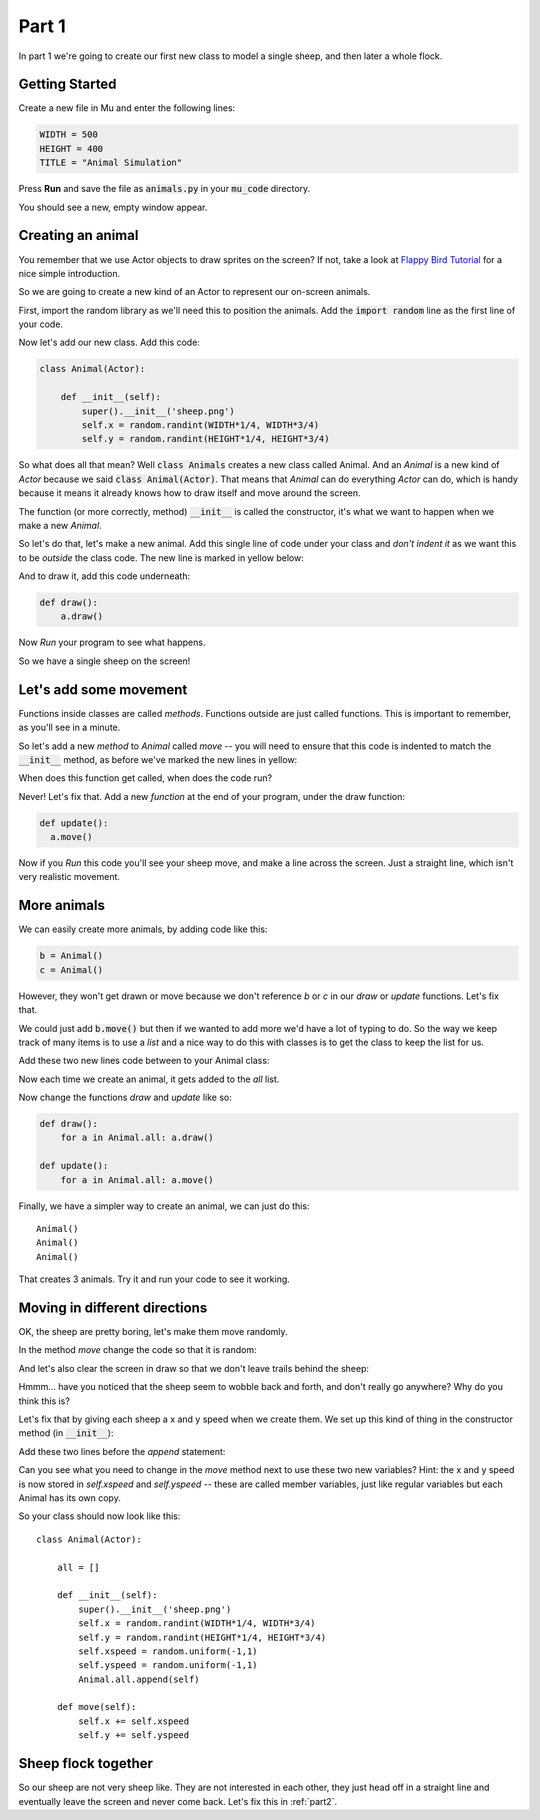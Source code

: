 .. _part1:

Part 1
======

In part 1 we're going to create our first new class to model a
single sheep, and then later a whole flock.

Getting Started
---------------

Create a new file in Mu and enter the following lines:

.. code:: python
	  
   WIDTH = 500
   HEIGHT = 400
   TITLE = "Animal Simulation"

Press **Run** and save the file as :code:`animals.py` in your
:code:`mu_code` directory.

You should see a new, empty window appear.

Creating an animal
------------------

You remember that we use Actor objects to draw sprites on the screen?
If not, take a look at `Flappy Bird Tutorial`_ for a nice simple
introduction.

So we are going to create a new kind of an Actor to represent our
on-screen animals.

First, import the random library as we'll need this to position the
animals. Add the :code:`import random` line as the first line of your
code.

Now let's add our new class. Add this code:

.. code:: python

   class Animal(Actor):

       def __init__(self):
	   super().__init__('sheep.png')
           self.x = random.randint(WIDTH*1/4, WIDTH*3/4)
           self.y = random.randint(HEIGHT*1/4, HEIGHT*3/4)	   

So what does all that mean? Well :code:`class Animals` creates a new
class called Animal. And an *Animal* is a new kind of *Actor* because
we said :code:`class Animal(Actor)`. That means that *Animal* can do
everything *Actor* can do, which is handy because it means it already
knows how to draw itself and move around the screen.

The function (or more correctly, method) :code:`__init__` is called
the constructor, it's what we want to happen when we make a new
*Animal*.

So let's do that, let's make a new animal. Add this single line of code
under your class and *don't indent it* as we want this to be *outside*
the class code. The new line is marked in yellow below: 

.. code-block:: python
   :emphasize-lines: 8
		     
   class Animal(Actor):

       def __init__(self):
	   super().__init__('sheep.png')
           self.x = random.randint(WIDTH*1/4, WIDTH*3/4)
           self.y = random.randint(HEIGHT*1/4, HEIGHT*3/4)

   a = Animal()

And to draw it, add this code underneath:

.. code:: python

   def draw():
       a.draw()

Now *Run* your program to see what happens. 

So we have a single sheep on the screen!

Let's add some movement
-----------------------

Functions inside classes are called *methods*. Functions outside are
just called functions. This is important to remember, as you'll see in
a minute.

So let's add a new *method* to *Animal* called *move* -- you will need
to ensure that this code is indented to match the :code:`__init__`
method, as before we've marked the new lines in yellow:

.. code-block:: python
   :emphasize-lines: 8-10
      
   class Animal(Actor):

       def __init__(self):
	   super().__init__('sheep.png')
           self.x = random.randint(WIDTH*1/4, WIDTH*3/4)
           self.y = random.randint(HEIGHT*1/4, HEIGHT*3/4)	  

       def move(self):
	  self.x += 1
	  self.y += 0.5

When does this function get called, when does the code run?

Never! Let's fix that. Add a new *function* at the end of your
program, under the draw function:
   
.. code:: python

   def update():
     a.move()

Now if you *Run* this code you'll see your sheep move, and make a line
across the screen. Just a straight line, which isn't very realistic
movement.

More animals
------------

We can easily create more animals, by adding code like this:

.. code:: python

   b = Animal()
   c = Animal()

However, they won't get drawn or move because we don't reference *b*
or *c* in our *draw* or *update* functions. Let's fix that.

We could just add :code:`b.move()` but then if we wanted to add more
we'd have a lot of typing to do. So the way we keep track of many
items is to use a *list* and a nice way to do this with classes is to
get the class to keep the list for us.

Add these two new lines code between to your Animal class: 

.. code-block:: python
   :emphasize-lines: 3,9
		     
   class Animal(Actor):

       all = []

       def __init__(self):
	   super().__init__('sheep.png')
           self.x = random.randint(WIDTH*1/4, WIDTH*3/4)
           self.y = random.randint(HEIGHT*1/4, HEIGHT*3/4)
	   Animal.all.append(self)

Now each time we create an animal, it gets added to the *all* list.

Now change the functions *draw* and *update* like so:

.. code:: python

   def draw():
       for a in Animal.all: a.draw()

   def update():
       for a in Animal.all: a.move()

Finally, we have a simpler way to create an animal, we can just do this: ::

  Animal()
  Animal()
  Animal()

That creates 3 animals. Try it and run your code to see it working.

Moving in different directions
------------------------------

OK, the sheep are pretty boring, let's make them move randomly.

In the method *move* change the code so that it is random:

.. code-block:: python
   :emphasize-lines: 2,3

   def move(self):
     self.x += random.uniform(-1,1)
     self.y += random.uniform(-1,1)

And let's also clear the screen in draw so that we don't leave trails
behind the sheep:

.. code-block:: python
   :emphasize-lines: 2

   def draw():
     screen.clear()
     for a in Animal.all: a.draw()

Hmmm... have you noticed that the sheep seem to wobble back and forth,
and don't really go anywhere? Why do you think this is?

Let's fix that by giving each sheep a x and y speed when we create
them. We set up this kind of thing in the constructor method (in
:code:`__init__`):

Add these two lines before the *append* statement:

.. code-block:: python
   :emphasize-lines: 5,6
  
       def __init__(self):
	   super().__init__('sheep.png')
           self.x = random.randint(WIDTH*1/4, WIDTH*3/4)
           self.y = random.randint(HEIGHT*1/4, HEIGHT*3/4)
	   self.xspeed = random.uniform(-1,1)
	   self.yspeed = random.uniform(-1,1)
	   Animal.all.append(self)

Can you see what you need to change in the *move* method next to use
these two new variables? Hint: the x and y speed is now stored in
`self.xspeed` and `self.yspeed` -- these are called member variables,
just like regular variables but each Animal has its own copy.

So your class should now look like this: ::

   class Animal(Actor):

       all = []

       def __init__(self):
	   super().__init__('sheep.png')
           self.x = random.randint(WIDTH*1/4, WIDTH*3/4)
           self.y = random.randint(HEIGHT*1/4, HEIGHT*3/4)
	   self.xspeed = random.uniform(-1,1)
	   self.yspeed = random.uniform(-1,1)
	   Animal.all.append(self)

       def move(self):
	   self.x += self.xspeed
	   self.y += self.yspeed

Sheep flock together
--------------------

So our sheep are not very sheep like. They are not interested in each
other, they just head off in a straight line and eventually leave the
screen and never come back. Let's fix this in :ref:`part2`.
     
.. _`Flappy Bird Tutorial`: https://tinyurl.com/y37qxb5h
